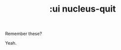#+TITLE: :ui nucleus-quit

Remember these?

[[http://cf.geekdo-images.com/images/pic969210_md.jpg]]

Yeah.
